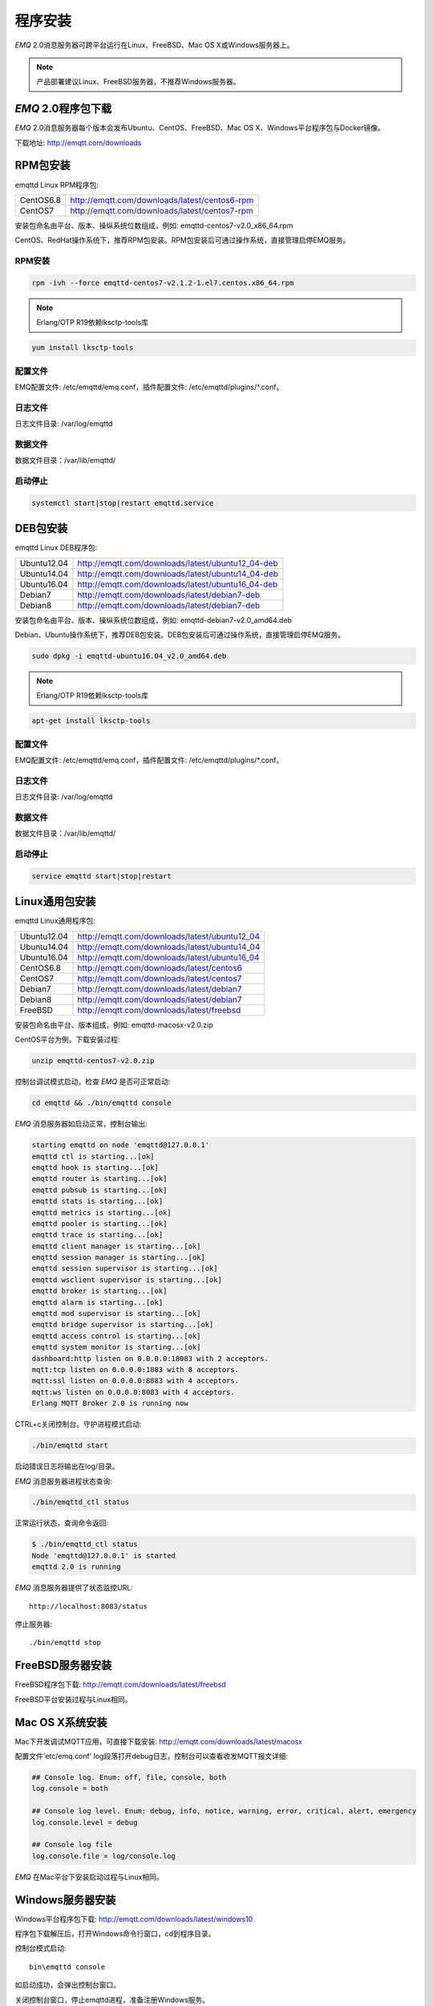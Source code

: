 
.. _install:

========
程序安装
========

*EMQ* 2.0消息服务器可跨平台运行在Linux、FreeBSD、Mac OS X或Windows服务器上。

.. NOTE:: 产品部署建议Linux、FreeBSD服务器，不推荐Windows服务器。

-------------------
*EMQ* 2.0程序包下载
-------------------

*EMQ* 2.0消息服务器每个版本会发布Ubuntu、CentOS、FreeBSD、Mac OS X、Windows平台程序包与Docker镜像。

下载地址: http://emqtt.com/downloads

.. _install_rpm:

---------
RPM包安装
---------

emqttd Linux RPM程序包:

+-------------+---------------------------------------------------+
| CentOS6.8   | http://emqtt.com/downloads/latest/centos6-rpm     |
+-------------+---------------------------------------------------+
| CentOS7     | http://emqtt.com/downloads/latest/centos7-rpm     |
+-------------+---------------------------------------------------+

安装包命名由平台、版本、操纵系统位数组成，例如: emqttd-centos7-v2.0_x86_64.rpm

CentOS、RedHat操作系统下，推荐RPM包安装。RPM包安装后可通过操作系统，直接管理启停EMQ服务。

RPM安装
-------

.. code-block:: console

    rpm -ivh --force emqttd-centos7-v2.1.2-1.el7.centos.x86_64.rpm

.. NOTE:: Erlang/OTP R19依赖lksctp-tools库

.. code-block:: console

    yum install lksctp-tools

配置文件
--------

EMQ配置文件: /etc/emqttd/emq.conf，插件配置文件: /etc/emqttd/plugins/\*.conf。

日志文件
--------

日志文件目录: /var/log/emqttd

数据文件
--------

数据文件目录：/var/lib/emqttd/

启动停止
--------

.. code-block:: console

    systemctl start|stop|restart emqttd.service

.. _install_deb:

---------
DEB包安装
---------

emqttd Linux DEB程序包:

+-------------+---------------------------------------------------+
| Ubuntu12.04 | http://emqtt.com/downloads/latest/ubuntu12_04-deb |
+-------------+---------------------------------------------------+
| Ubuntu14.04 | http://emqtt.com/downloads/latest/ubuntu14_04-deb |
+-------------+---------------------------------------------------+
| Ubuntu16.04 | http://emqtt.com/downloads/latest/ubuntu16_04-deb |
+-------------+---------------------------------------------------+
| Debian7     | http://emqtt.com/downloads/latest/debian7-deb     |
+-------------+---------------------------------------------------+
| Debian8     | http://emqtt.com/downloads/latest/debian7-deb     |
+-------------+---------------------------------------------------+

安装包命名由平台、版本、操纵系统位数组成，例如: emqttd-debian7-v2.0_amd64.deb

Debian、Ubuntu操作系统下，推荐DEB包安装。DEB包安装后可通过操作系统，直接管理启停EMQ服务。

.. code-block:: console

    sudo dpkg -i emqttd-ubuntu16.04_v2.0_amd64.deb

.. NOTE:: Erlang/OTP R19依赖lksctp-tools库

.. code-block:: console

    apt-get install lksctp-tools

配置文件
--------

EMQ配置文件: /etc/emqttd/emq.conf，插件配置文件: /etc/emqttd/plugins/\*.conf。

日志文件
--------

日志文件目录: /var/log/emqttd

数据文件
--------

数据文件目录：/var/lib/emqttd/

启动停止
--------

.. code-block:: console

    service emqttd start|stop|restart

.. _install_on_linux:

---------------
Linux通用包安装
---------------

emqttd Linux通用程序包:

+-------------+-----------------------------------------------+
| Ubuntu12.04 | http://emqtt.com/downloads/latest/ubuntu12_04 |
+-------------+-----------------------------------------------+
| Ubuntu14.04 | http://emqtt.com/downloads/latest/ubuntu14_04 |
+-------------+-----------------------------------------------+
| Ubuntu16.04 | http://emqtt.com/downloads/latest/ubuntu16_04 |
+-------------+-----------------------------------------------+
| CentOS6.8   | http://emqtt.com/downloads/latest/centos6     |
+-------------+-----------------------------------------------+
| CentOS7     | http://emqtt.com/downloads/latest/centos7     |
+-------------+-----------------------------------------------+
| Debian7     | http://emqtt.com/downloads/latest/debian7     |
+-------------+-----------------------------------------------+
| Debian8     | http://emqtt.com/downloads/latest/debian7     |
+-------------+-----------------------------------------------+
| FreeBSD     | http://emqtt.com/downloads/latest/freebsd     |
+-------------+-----------------------------------------------+

安装包命名由平台、版本组成，例如: emqttd-macosx-v2.0.zip

CentOS平台为例，下载安装过程:

.. code-block:: bash

    unzip emqttd-centos7-v2.0.zip

控制台调试模式启动，检查 *EMQ* 是否可正常启动:

.. code-block:: bash

    cd emqttd && ./bin/emqttd console

*EMQ* 消息服务器如启动正常，控制台输出:

.. code-block:: bash

    starting emqttd on node 'emqttd@127.0.0.1'
    emqttd ctl is starting...[ok]
    emqttd hook is starting...[ok]
    emqttd router is starting...[ok]
    emqttd pubsub is starting...[ok]
    emqttd stats is starting...[ok]
    emqttd metrics is starting...[ok]
    emqttd pooler is starting...[ok]
    emqttd trace is starting...[ok]
    emqttd client manager is starting...[ok]
    emqttd session manager is starting...[ok]
    emqttd session supervisor is starting...[ok]
    emqttd wsclient supervisor is starting...[ok]
    emqttd broker is starting...[ok]
    emqttd alarm is starting...[ok]
    emqttd mod supervisor is starting...[ok]
    emqttd bridge supervisor is starting...[ok]
    emqttd access control is starting...[ok]
    emqttd system monitor is starting...[ok]
    dashboard:http listen on 0.0.0.0:18083 with 2 acceptors.
    mqtt:tcp listen on 0.0.0.0:1883 with 8 acceptors.
    mqtt:ssl listen on 0.0.0.0:8883 with 4 acceptors.
    mqtt:ws listen on 0.0.0.0:8083 with 4 acceptors.
    Erlang MQTT Broker 2.0 is running now

CTRL+c关闭控制台。守护进程模式启动:

.. code-block:: bash

    ./bin/emqttd start

启动错误日志将输出在log/目录。

*EMQ* 消息服务器进程状态查询:

.. code-block:: bash

    ./bin/emqttd_ctl status

正常运行状态，查询命令返回:

.. code-block:: bash

    $ ./bin/emqttd_ctl status
    Node 'emqttd@127.0.0.1' is started
    emqttd 2.0 is running

*EMQ* 消息服务器提供了状态监控URL::

    http://localhost:8083/status

停止服务器::

    ./bin/emqttd stop

.. _install_on_freebsd:

-----------------
FreeBSD服务器安装
-----------------

FreeBSD程序包下载: http://emqtt.com/downloads/latest/freebsd

FreeBSD平台安装过程与Linux相同。

.. _install_on_mac:

----------------
Mac OS X系统安装
----------------

Mac下开发调试MQTT应用，可直接下载安装: http://emqtt.com/downloads/latest/macosx

配置文件'etc/emq.conf' log段落打开debug日志，控制台可以查看收发MQTT报文详细:

.. code-block::

    ## Console log. Enum: off, file, console, both
    log.console = both

    ## Console log level. Enum: debug, info, notice, warning, error, critical, alert, emergency
    log.console.level = debug

    ## Console log file
    log.console.file = log/console.log

*EMQ* 在Mac平台下安装启动过程与Linux相同。

.. _install_on_windows:

-----------------
Windows服务器安装
-----------------

Windows平台程序包下载: http://emqtt.com/downloads/latest/windows10

程序包下载解压后，打开Windows命令行窗口，cd到程序目录。

控制台模式启动::

    bin\emqttd console

如启动成功，会弹出控制台窗口。

关闭控制台窗口，停止emqttd进程，准备注册Windows服务。

.. WARNING:: EMQ-2.0暂不支持服务注册

*EMQ* 注册为Windows服务::

    bin\emqttd install

*EMQ* 服务启动::

    bin\emqttd start

*EMQ* 服务停止::

    bin\emqttd stop

*EMQ* 服务卸载::

    bin\emqttd uninstall

.. _install_docker:

--------------
Docker镜像安装
--------------

*EMQ* 2.0 Docker镜像下载: http://emqtt.com/downloads/latest/docker

解压emqttd-docker镜像包::

    unzip emqttd-docker-v2.0.zip

加载镜像::

    docker load < emqttd-docker-v2.0

启动容器::

    docker run -tid --name emq20 -p 1883:1883 -p 8083:8083 -p 8883:8883 -p 8084:8084 -p 18083:18083 emqttd-docker-v2.0

停止容器::

    docker stop emq20

开启容器::

    docker start emq20

进入Docker控制台::

    docker exec -it emq20 /bin/sh

.. _build_from_source:

------------
源码编译安装
------------

*EMQ* 消息服务器基于Erlang/OTP平台开发，项目托管的GitHub管理维护，源码编译依赖Erlang环境和git客户端。

Erlang安装: http://www.erlang.org/

Git客户端: http://www.git-scm.com/

Ubuntu平台可通过apt-get命令安装，CentOS/RedHat平台可通过yum命令安装，Mac下可通过brew包管理命令安装，Windows下... :(

编译环境准备好之后，clone代码开始编译:

.. code-block:: bash

    git clone https://github.com/emqtt/emq-relx.git

    cd emq-relx && make

    cd _rel/emqttd && ./bin/emqttd console

编译成功后，可执行程序包在目录::

    _rel/emqttd

控制台启动编译的emqttd程序包::

    cd _rel/emqttd && ./bin/emqttd console

-------------------
Windows源码编译安装
-------------------
Erlang安装: http://www.erlang.org/

MSYS2安装: http://www.msys2.org/

MSYS2安装完成后，根据MSYS2中的pacman包管理工具安装Git、Make工具软件:

.. code-block:: bash

    pacman -S git make

编译环境准备之后，clone代码开始编译:

.. code-block:: bash

    git clone -b windows https://github.com/emqtt/emqttd-relx.git

    cd emqttd-relx && make

    cd _rel/emqttd && ./bin/emqttd console

编译成功后，可执行程序包在目录::

    _rel/emqttd

控制台启动编译的emqttd程序包::

    cd _rel/emqttd && ./bin/emqttd console

.. _tcp_ports:

---------------
TCP服务端口占用
---------------

*EMQ* 2.0消息服务器默认占用的TCP端口包括:

+-----------+-----------------------------------+
| 1883      | MQTT协议端口                      |
+-----------+-----------------------------------+
| 8883      | MQTT(SSL)端口                     |
+-----------+-----------------------------------+
| 8083      | MQTT(WebSocket)                   |
+-----------+-----------------------------------+
| 8080      | HTTP API端口                      |
+-----------+-----------------------------------+
| 18083     | Dashboard管理控制台端口           |
+-----------+-----------------------------------+

*EMQ* 2.0占用的上述端口，可通过etc/emq.conf配置文件的'Listeners'段落设置:

.. code-block:: properties

    ## TCP Listener: 1883, 127.0.0.1:1883, ::1:1883
    listener.tcp.external = 0.0.0.0:1883

    ## SSL Listener: 8883, 127.0.0.1:8883, ::1:8883
    listener.ssl.external = 8883
    
    ## External MQTT/WebSocket Listener
    listener.ws.external = 8083
    
    ## HTTP Management API Listener
    listener.api.mgmt = 127.0.0.1:8080

通过注释或删除相关段落，可禁用相关TCP服务启动。

18083端口是Web管理控制占用，该端口由`emq_dashboard`_插件启用。

控制台URL: http:://localhost:18083/ ，默认登录用户名: admin, 密码: public。

.. _quick_setup:

--------
快速设置
--------

*EMQ* 消息服务器主要配置文件:

+----------------------+-----------------------------------+
| etc/emq.conf         | EMQ消息服务器参数设置             |
+----------------------+-----------------------------------+
| etc/plugins/\*.conf  | EMQ 插件配置文件                  |
+----------------------+-----------------------------------+

etc/emq.conf 中两个重要的虚拟机启动参数:

+-----------------------+------------------------------------------------------------------+
| node.process_limit    | Erlang虚拟机允许的最大进程数，emqttd一个连接会消耗2个Erlang进程  |
+-----------------------+------------------------------------------------------------------+
| node.max_ports        | Erlang虚拟机允许的最大Port数量，emqttd一个连接消耗1个Port        |
+-----------------------+------------------------------------------------------------------+

.. NOTE:: Erlang的Port非TCP端口，可以理解为文件句柄。

node.process_limit = 参数值 > 最大允许连接数 * 2

node.max_ports = 参数值 > 最大允许连接数

.. WARNING:: 实际连接数量超过Erlang虚拟机参数设置，会引起EMQ消息服务器宕机!

etc/emq.conf配置文件的'Listeners`段落设置最大允许连接数:

.. code-block:: properties

    listener.tcp.external = 0.0.0.0:1883
    
    listener.tcp.external.acceptors = 8

    listener.tcp.external.max_clients = 1024

*EMQ* 2.0消息服务器详细设置，请参见文档: :ref:`config`

.. NOTE::

    ## erlexec: HOME must be set
    uncomment '# export HOME=/root' if "HOME must be set" error.

.. _emq_dashboard:       https://github.com/emqtt/emqttd_dashboard

